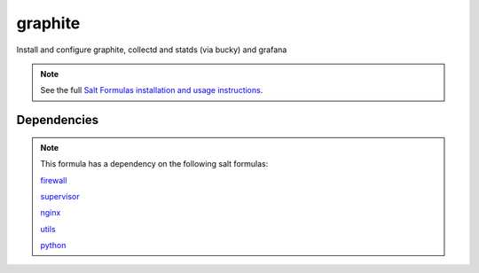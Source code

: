 ========
graphite
========

Install and configure graphite, collectd and statds (via bucky) and grafana

.. note::

    See the full `Salt Formulas installation and usage instructions
    <http://docs.saltstack.com/topics/conventions/formulas.html>`_.


Dependencies
============

.. note::

   This formula has a dependency on the following salt formulas:

   `firewall <https://github.com/ministryofjustice/firewall-formula>`_

   `supervisor <https://github.com/ministryofjustice/supervisor-formula>`_

   `nginx <https://github.com/ministryofjustice/nginx-formula>`_

   `utils <https://github.com/ministryofjustice/utils-formula>`_

   `python <https://github.com/ministryofjustice/python-formula>`_


